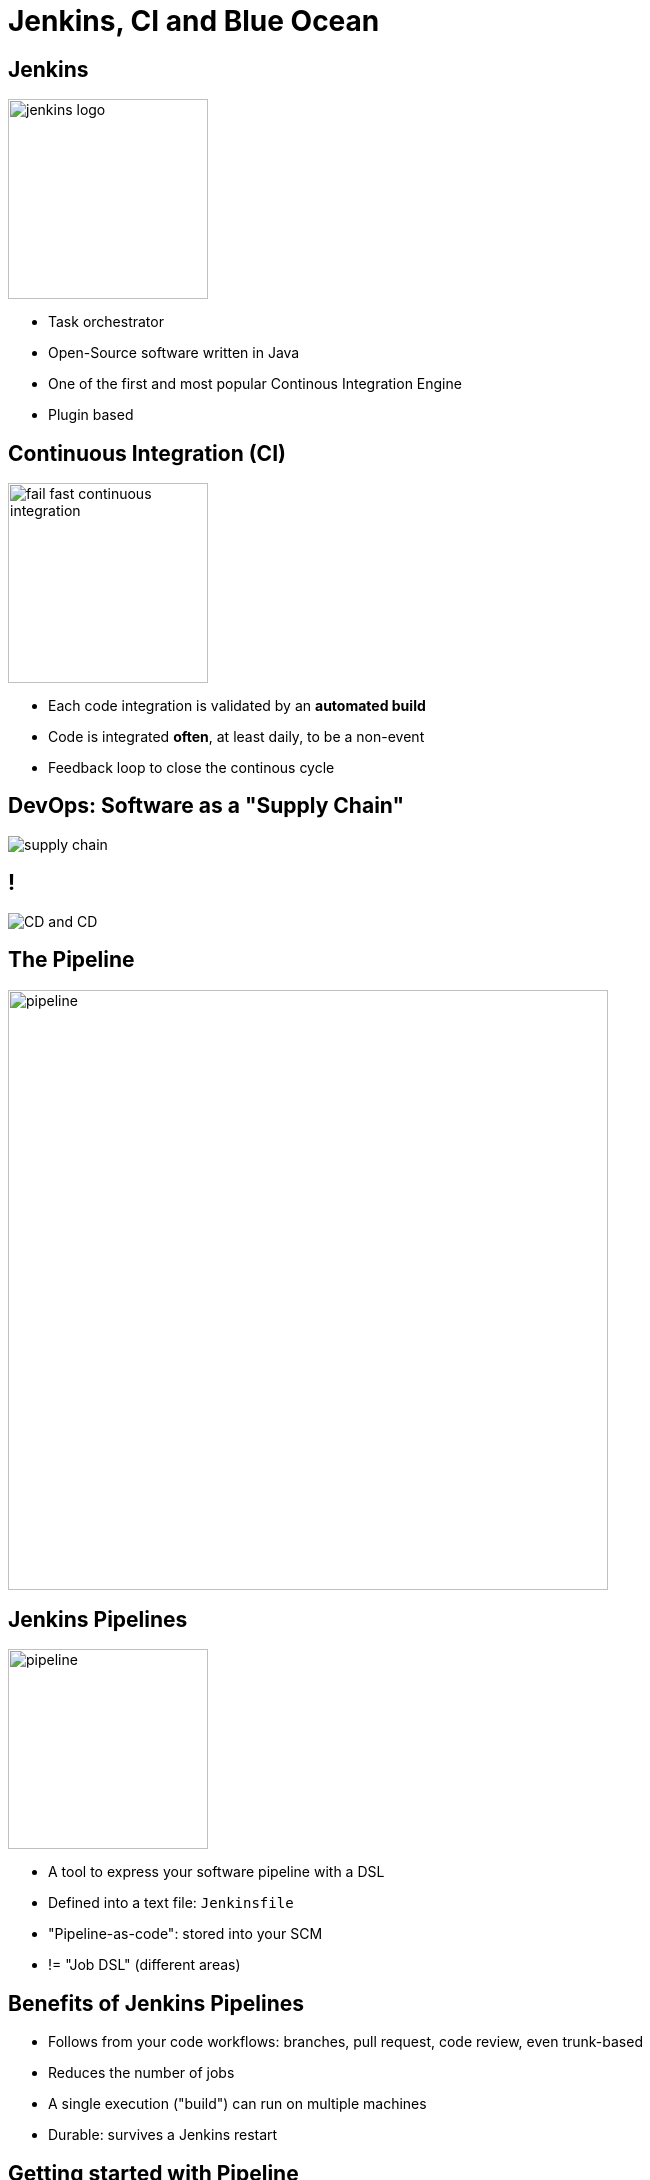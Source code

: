 
[background-color="hsl(50, 89%, 74%)"]
= Jenkins, CI and Blue Ocean

== Jenkins

image::{imagedir}/jenkins_logo.png[height="200"]

* Task orchestrator
* Open-Source software written in Java
* One of the first and most popular Continous Integration Engine
* Plugin based

== Continuous Integration (CI)

image::{imagedir}/fail-fast-continuous-integration.png[height=200]

* Each code integration is validated by an *automated build*
* Code is integrated *often*, at least daily, to be a non-event
* Feedback loop to close the continous cycle

== DevOps: Software as a "Supply Chain"

image::{imagedir}/supply-chain.png[]

== !

image::{imagedir}/CD_and_CD.png[]

== The Pipeline

image::{imagedir}/pipeline.png[height=600]

== Jenkins Pipelines

image::{imagedir}/pipeline.jpg[height=200]

* A tool to express your software pipeline with a DSL
* Defined into a text file: `Jenkinsfile`
* "Pipeline-as-code": stored into your SCM
* != "Job DSL" (different areas)

== Benefits of Jenkins Pipelines

* Follows from your code workflows: branches, pull request,
code review, even trunk-based
* Reduces the number of jobs
* A single execution ("build") can run on multiple machines
* Durable: survives a Jenkins restart

== Getting started with Pipeline

image::{imagedir}/i-have-no-idea-what-i-am-doing.jpg[width=400]

* link:https://jenkins.io[jenkins.io:,windows=blank]
** link:https://jenkins.io/doc/pipeline/tour/hello-world/[Tour of the Pipeline,window=_blank]
** link:https://jenkins.io/doc/pipeline[Pipeline "Handbook",windows=blank]
** link:https://jenkins.io/doc/book/pipeline/syntax/[Pipeline Syntax Reference,windows=blank]
** link:https://jenkins.io/doc/pipeline/steps/[Pipeline Steps Reference,windows=blank]

== !

image::{imagedir}/BlueOcean.png[]

== Blue Ocean

* A new developer experience for using Jenkins
* A modern GUI written in React,
in parallel of the "Classic UI"
* Pipeline-centric
* Install it with a plugin

== Blue Ocean Pipeline Editor

* Provides a Pipeline's graphical editor in Blue Ocean,
with full round trip with SCM:
** Scaffold your Pipeline, Save it, Execute it.
* Supports existing Declarative Pipeline,
as starting from scratch
* Requires a compatible SCM (Git over SSH, Github, BitBucket, etc.)

// == Declarative or Scripted Pipelines ?
//
// * *Declarative*
// ** Syntaxe par défaut
// ** S'utilise avec Blue Ocean
// * Scripted
// ** Syntaxe originale (~3 ans)
// ** "Great Power == Great Responsibility"
// ** À utiliser lorsque le Déclaratif commence à être *bizarre*
